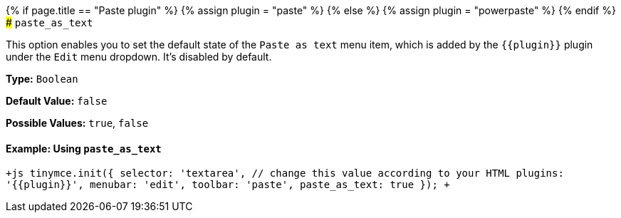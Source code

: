 {% if page.title == "Paste plugin" %}
  {% assign plugin = "paste" %}
{% else %}
  {% assign plugin = "powerpaste" %}
{% endif %}
### `paste_as_text`

This option enables you to set the default state of the `Paste as text` menu item, which is added by the `+{{plugin}}+` plugin under the `Edit` menu dropdown. It's disabled by default.

*Type:* `Boolean`

*Default Value:* `false`

*Possible Values:* `true`, `false`

==== Example: Using `paste_as_text`

`+js
tinymce.init({
  selector: 'textarea',  // change this value according to your HTML
  plugins: '{{plugin}}',
  menubar: 'edit',
  toolbar: 'paste',
  paste_as_text: true
});
+`
